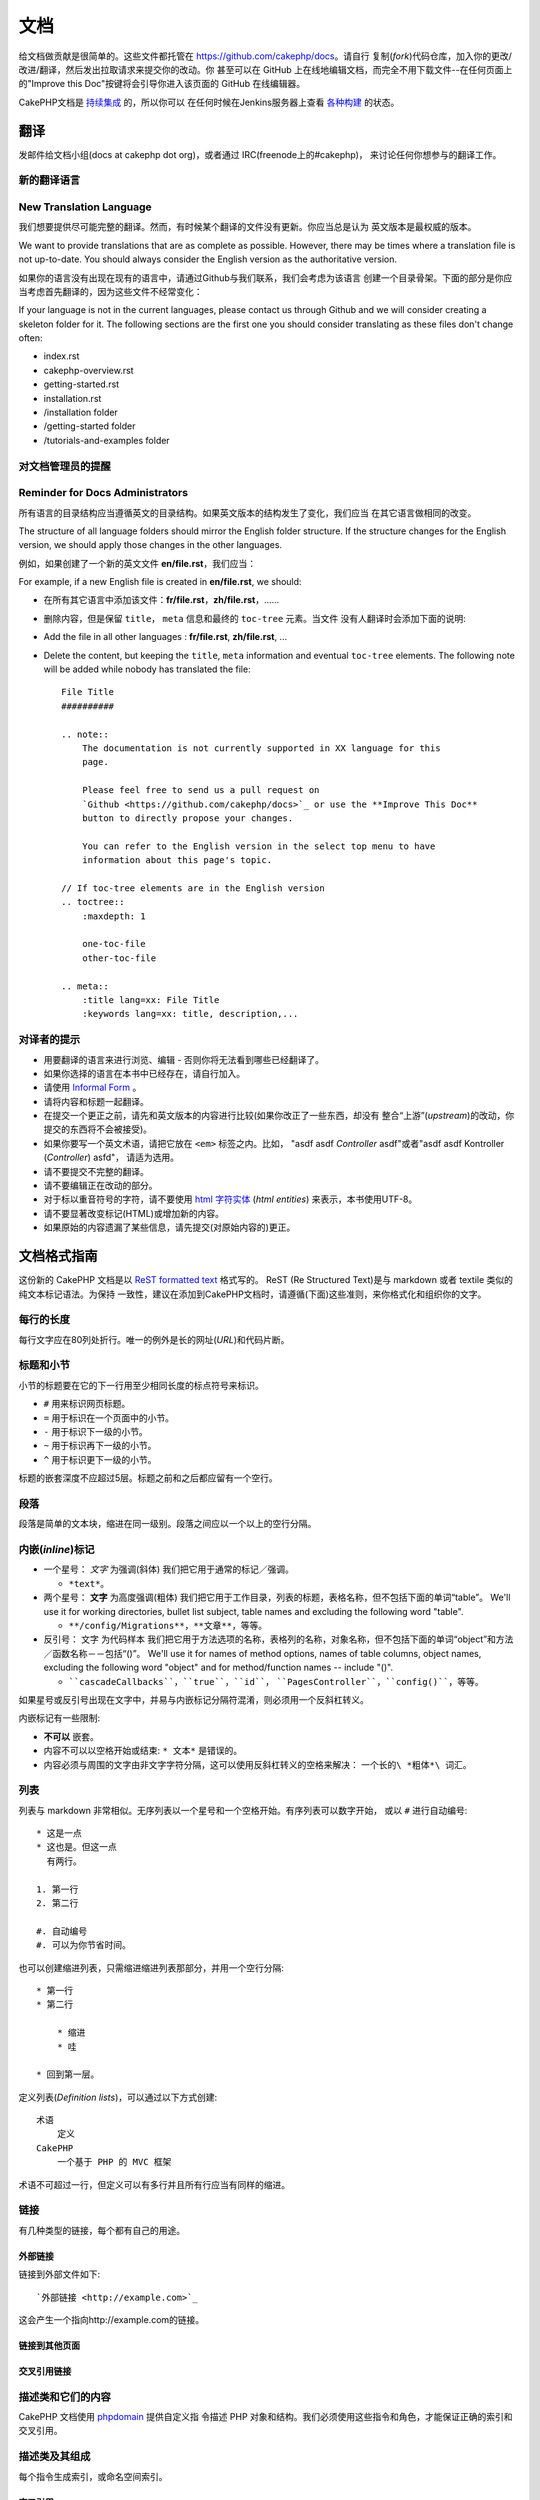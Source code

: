 文档
####

给文档做贡献是很简单的。这些文件都托管在 https://github.com/cakephp/docs。请自行
复制(*fork*)代码仓库，加入你的更改/改进/翻译，然后发出拉取请求来提交你的改动。你
甚至可以在 GitHub 上在线地编辑文档，而完全不用下载文件--在任何页面上的"Improve 
this Doc"按键将会引导你进入该页面的 GitHub 在线编辑器。

CakePHP文档是
`持续集成 <http://en.wikipedia.org/wiki/Continuous_integration>`_ 的，所以你可以
在任何时候在Jenkins服务器上查看 `各种构建 <http://ci.cakephp.org>`_ 的状态。

翻译
====

发邮件给文档小组(docs at cakephp dot org)，或者通过 IRC(freenode上的#cakephp)，
来讨论任何你想参与的翻译工作。

新的翻译语言
------------------------

New Translation Language
------------------------

我们想要提供尽可能完整的翻译。然而，有时候某个翻译的文件没有更新。你应当总是认为
英文版本是最权威的版本。

We want to provide translations that are as complete as possible. However, there
may be times where a translation file is not up-to-date. You should always
consider the English version as the authoritative version.

如果你的语言没有出现在现有的语言中，请通过Github与我们联系，我们会考虑为该语言
创建一个目录骨架。下面的部分是你应当考虑首先翻译的，因为这些文件不经常变化：

If your language is not in the current languages, please contact us through
Github and we will consider creating a skeleton folder for it. The following
sections are the first one you should consider translating as these
files don't change often:

- index.rst
- cakephp-overview.rst
- getting-started.rst
- installation.rst
- /installation folder
- /getting-started folder
- /tutorials-and-examples folder

对文档管理员的提醒
--------------------------------

Reminder for Docs Administrators
--------------------------------

所有语言的目录结构应当遵循英文的目录结构。如果英文版本的结构发生了变化，我们应当
在其它语言做相同的改变。

The structure of all language folders should mirror the English folder
structure. If the structure changes for the English version, we should apply
those changes in the other languages.

例如，如果创建了一个新的英文文件 **en/file.rst**，我们应当：

For example, if a new English file is created in **en/file.rst**, we should:

- 在所有其它语言中添加该文件：**fr/file.rst**，**zh/file.rst**，......
- 删除内容，但是保留 ``title``， ``meta`` 信息和最终的 ``toc-tree`` 元素。当文件
  没有人翻译时会添加下面的说明::

- Add the file in all other languages : **fr/file.rst**, **zh/file.rst**, ...
- Delete the content, but keeping the ``title``, ``meta`` information and
  eventual ``toc-tree`` elements. The following note will be added while nobody
  has translated the file::

    File Title
    ##########

    .. note::
        The documentation is not currently supported in XX language for this
        page.

        Please feel free to send us a pull request on
        `Github <https://github.com/cakephp/docs>`_ or use the **Improve This Doc**
        button to directly propose your changes.

        You can refer to the English version in the select top menu to have
        information about this page's topic.

    // If toc-tree elements are in the English version
    .. toctree::
        :maxdepth: 1

        one-toc-file
        other-toc-file

    .. meta::
        :title lang=xx: File Title
        :keywords lang=xx: title, description,...


对译者的提示
---------------

- 用要翻译的语言来进行浏览、编辑 - 否则你将无法看到哪些已经翻译了。
- 如果你选择的语言在本书中已经存在，请自行加入。
- 请使用 `Informal Form <http://en.wikipedia.org/wiki/Register_(linguistics)>`_ 。
- 请将内容和标题一起翻译。
- 在提交一个更正之前，请先和英文版本的内容进行比较(如果你改正了一些东西，却没有
  整合“上游”(*upstream*)的改动，你提交的东西将不会被接受)。
- 如果你要写一个英文术语，请把它放在 ``<em>`` 标签之内。比如，
  "asdf asdf *Controller* asdf"或者"asdf asdf Kontroller (*Controller*) asfd"，
  请适为选用。
- 请不要提交不完整的翻译。
- 请不要编辑正在改动的部分。
- 对于标以重音符号的字符，请不要使用
  `html 字符实体 <http://en.wikipedia.org/wiki/List_of_XML_and_HTML_character_entity_references>`_
  (*html entities*) 来表示，本书使用UTF-8。
- 请不要显著改变标记(HTML)或增加新的内容。
- 如果原始的内容遗漏了某些信息，请先提交(对原始内容的)更正。

文档格式指南
============

这份新的 CakePHP 文档是以
`ReST formatted text <http://en.wikipedia.org/wiki/ReStructuredText>`_ 格式写的。
ReST (Re Structured Text)是与 markdown 或者 textile 类似的纯文本标记语法。为保持
一致性，建议在添加到CakePHP文档时，请遵循(下面)这些准则，来你格式化和组织你的文字。

每行的长度
----------

每行文字应在80列处折行。唯一的例外是长的网址(*URL*)和代码片断。

标题和小节
----------

小节的标题要在它的下一行用至少相同长度的标点符号来标识。

- ``#`` 用来标识网页标题。
- ``=`` 用于标识在一个页面中的小节。
- ``-`` 用于标识下一级的小节。
- ``~`` 用于标识再下一级的小节。
- ``^`` 用于标识更下一级的小节。

标题的嵌套深度不应超过5层。标题之前和之后都应留有一个空行。

段落
----

段落是简单的文本块，缩进在同一级别。段落之间应以一个以上的空行分隔。

内嵌(*inline*)标记
------------------

* 一个星号： *文字* 为强调(斜体)
  我们把它用于通常的标记／强调。

  * ``*text*``。

* 两个星号： **文字** 为高度强调(粗体)
  我们把它用于工作目录，列表的标题，表格名称，但不包括下面的单词“table”。
  We'll use it for working directories, bullet list subject, table names and
  excluding the following word "table".

  * ``**/config/Migrations**``，``**文章**``，等等。

* 反引号： ``文字`` 为代码样本
  我们把它用于方法选项的名称，表格列的名称，对象名称，但不包括下面的单词“object”和方法／函数名称－－包括“()”。
  We'll use it for names of method options, names of table columns, object
  names, excluding the following word "object" and for method/function
  names -- include "()".

  * ````cascadeCallbacks````，````true````，````id````，
    ````PagesController````，````config()````，等等。

如果星号或反引号出现在文字中，并易与内嵌标记分隔符混淆，则必须用一个反斜杠转义。

内嵌标记有一些限制:

*  **不可以** 嵌套。
* 内容不可以以空格开始或结束:  ``* 文本*`` 是错误的。
* 内容必须与周围的文字由非文字字符分隔，这可以使用反斜杠转义的空格来解决：
  ``一个长的\ *粗体*\ 词汇``。

列表
----

列表与 markdown 非常相似。无序列表以一个星号和一个空格开始。有序列表可以数字开始，
或以 ``#`` 进行自动编号::

    * 这是一点
    * 这也是。但这一点
      有两行。

    1. 第一行
    2. 第二行

    #. 自动编号
    #. 可以为你节省时间。

也可以创建缩进列表，只需缩进缩进列表那部分，并用一个空行分隔::

    * 第一行
    * 第二行

        * 缩进
        * 哇

    * 回到第一层。

定义列表(*Definition lists*)，可以通过以下方式创建::

    术语
        定义
    CakePHP
        一个基于 PHP 的 MVC 框架

术语不可超过一行，但定义可以有多行并且所有行应当有同样的缩进。

链接
----

有几种类型的链接，每个都有自己的用途。

外部链接
~~~~~~~~

链接到外部文件如下::

    `外部链接 <http://example.com>`_

这会产生一个指向http://example.com的链接。

链接到其他页面
~~~~~~~~~~~~~~

.. rst:role:: doc

    指向文档中其他网页的链接可以使用 ``:doc:`` 角色(*role*)。你可以使用绝对路径
    或者相对路径，来链接到指定的文件中。请省略 ``.rst`` 扩展名。例如，如果链接
    ``:doc:`form``` 出现在文档 ``core-helpers/html`` 中，则该链接指向
    ``core-helpers/form`` 。如果链接是 ``:doc:`/core-helpers``` ，那么不论它用在
    那里，总是会指向 ``/core-helpers`` 。

交叉引用链接
~~~~~~~~~~~~

.. rst:role:: ref

    你可以使用 ``:ref:`` 角色交叉引用在任何文件中的任何标题。链接标签指向的目标
    在整个文档必须是唯一的。当为类的方法创建标签时，最好使用 ``class-method`` 作
    为您的链接标签的格式。

    标签最常见的用途是在标题之前。例如::

        .. 标签名称:

        小节标题
        --------

        更多内容在这里。

    在其他地方你可以用 ``:ref:`标签名称``` 引用上面的小节。链接的文字可以是标签
    之后的标题。你也可以使用 ``:ref:`链接文字 <标签名称>``` 的方式来提供自定义的
    链接文字。

描述类和它们的内容
------------------

CakePHP 文档使用 
`phpdomain <http://pypi.python.org/pypi/sphinxcontrib-phpdomain>`_ 提供自定义指
令描述 PHP 对象和结构。我们必须使用这些指令和角色，才能保证正确的索引和交叉引用。

描述类及其组成
--------------

每个指令生成索引，或命名空间索引。

.. rst:directive:: .. php:global:: name

   这个指令声明一个新的PHP全局变量。

.. rst:directive:: .. php:function:: name(signature)

   定义一个新的处于类之外的函数。

.. rst:directive:: .. php:const:: name

   这个指令声明一个新的 PHP 常量，也可以在一个类的指令之内使用它来创建类的常量。

.. rst:directive:: .. php:exception:: name

   这个指令在当前命名空间内声明一个新的 PHP 异常。其签名可以包括构造函数的参数。

.. rst:directive:: .. php:class:: name

   描述了一个类。属于该类的方法、属性和常量应该处于这个指令之内::

        .. php:class:: MyClass

            类的说明

           .. php:method:: method($argument)

           方法的说明


   属性、方法和常量不需要嵌套。他们可以直接位于类的声明之后::

        .. php:class:: MyClass

            关于类的文字

        .. php:method:: methodName()

            关于方法的文字


   .. seealso:: :rst:dir:`php:method`, :rst:dir:`php:attr`, :rst:dir:`php:const`

.. rst:directive:: .. php:method:: name(signature)

   描述一个类的方法，其参数、返回值以及异常::

        .. php:method:: instanceMethod($one, $two)

            :param string $one: 第一个参数.
            :param string $two: 第二个参数.
            :returns: 一个数组。
            :throws: InvalidArgumentException

           这是一个实例方法。

.. rst:directive:: .. php:staticmethod:: ClassName::methodName(signature)

    描述了一个静态方法，其参数、返回值以及异常，选项可参看 :rst:dir:`php:method` 。

.. rst:directive:: .. php:attr:: name

   描述一个类的属性(*property/attribute*)。

交叉引用
~~~~~~~~

以下角色指向 PHP 对象，如果有匹配的指令，就会生成链接：

.. rst:role:: php:func

   指向一个PHP函数。

.. rst:role:: php:global

   指向一个名称以 ``$`` 开始的全局变量。

.. rst:role:: php:const

   指向一个全局常量、或类的常量。类的常量应当以所属类为前缀。

        DateTime 有一个 :php:const:`DateTime::ATOM` 常量。

.. rst:role:: php:class

   指向一个以名称标识的类::

     :php:class:`ClassName`

.. rst:role:: php:meth

   指向一个类的方法，该角色支持两种方法::

     :php:meth:`DateTime::setDate`
     :php:meth:`类名::静态方法`

.. rst:role:: php:attr

   指向一个对象的属性::

      :php:attr:`ClassName::$propertyName`

.. rst:role:: php:exc

   指向一个异常。


源代码
------

一个段落以 ``::`` 结束，就可以创建代码块。该段落必须缩进，且象所有段落一样，须以
单个空行分隔::

    这是一个段落::

        while ($i--) {
            doStuff()
        }

    这又是正常的文字了。

代码的文字不会被改动或格式化，除非取消该级别的缩进。


注释和警告
----------

有很多时候，你会想告诉读者一个重要的提示、特别的说明或者可能的危险。sphinx 中的
告诫(*Admonition*)正是为了这个目的。有五种类型的告诫。

* ``.. tip::`` 提示用于说明或重申有趣或者重要的信息。应当使用完整的句子以及任何
  适当的标点符号。
* ``.. note::`` 注释是用来说明特别重要的信息。应当使用完整的句子以及任何适当的标
  点符号。
* ``.. warning::`` 警告用于描述潜在的障碍，或与安全有关的信息。应当使用完整的句
  子以及任何适当的标点符号。
* ``.. versionadded:: X.Y.Z`` “增加的版本”告诫用来显示在一特定版本中增加的新功能，
  ``X.Y.Z`` 就是新增提到的功能的版本。
* ``.. deprecated:: X.Y.Z`` 与“增加的版本”告诫相反，“作废”告诫用来告知作废的功能，
  ``X.Y.Z`` 就是提到的功能作废的版本。

所有告诫都是相同的::

    .. note::

        缩进，并且前后都应留有一个空行，就象普通段落一样。

    此文字不是注释的一部分。

示例
~~~~

.. tip::

    这是一条有用的信息，你可能忘记了。

.. note::

    你应当注意这里。

.. warning::

    它可能有危险。


.. meta::
    :title lang=zh_CN: Documentation
    :keywords lang=zh_CN: partial translations,translation efforts,html entities,text markup,asfd,asdf,structured text,english content,markdown,formatted text,dot org,repo,consistency,translator,freenode,textile,improvements,syntax,cakephp,submission
